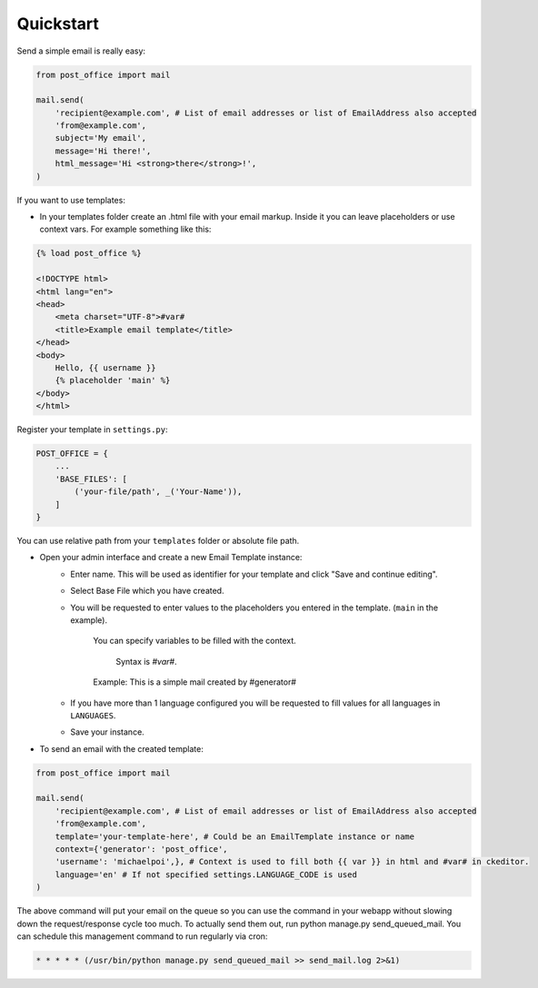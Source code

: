 Quickstart
=========================

Send a simple email is really easy:

.. code-block:: python

    from post_office import mail

    mail.send(
        'recipient@example.com', # List of email addresses or list of EmailAddress also accepted
        'from@example.com',
        subject='My email',
        message='Hi there!',
        html_message='Hi <strong>there</strong>!',
    )

If you want to use templates:

- In your templates folder create an .html file with your email markup. Inside it you can leave placeholders or use context vars. For example something like this:

.. code-block:: django

    {% load post_office %}

    <!DOCTYPE html>
    <html lang="en">
    <head>
        <meta charset="UTF-8">#var#
        <title>Example email template</title>
    </head>
    <body>
        Hello, {{ username }}
        {% placeholder 'main' %}
    </body>
    </html>

Register your template in ``settings.py``:

.. code-block:: python

    POST_OFFICE = {
        ...
        'BASE_FILES': [
            ('your-file/path', _('Your-Name')),
        ]
    }

You can use relative path from your ``templates`` folder or absolute file path.

- Open your admin interface and create a new Email Template instance:
    - Enter name. This will be used as identifier for your template and click "Save and continue editing".
    - Select Base File which you have created.
    - You will be requested to enter values to the placeholders you entered in the template. (``main`` in the example).

        You can specify variables to be filled with the context.

         Syntax is `#var#`.

        Example: This is a simple mail created by #generator#

    - If you have more than 1 language configured you will be requested to fill values for all languages in ``LANGUAGES``.
    - Save your instance.

- To send an email with the created template:

.. code-block:: python

    from post_office import mail

    mail.send(
        'recipient@example.com', # List of email addresses or list of EmailAddress also accepted
        'from@example.com',
        template='your-template-here', # Could be an EmailTemplate instance or name
        context={'generator': 'post_office',
        'username': 'michaelpoi',}, # Context is used to fill both {{ var }} in html and #var# in ckeditor.
        language='en' # If not specified settings.LANGUAGE_CODE is used
    )

The above command will put your email on the queue so you can use the command in
your webapp without slowing down the request/response cycle too much.
To actually send them out, run python manage.py send_queued_mail.
You can schedule this management command to run regularly via cron:

.. code-block::

    * * * * * (/usr/bin/python manage.py send_queued_mail >> send_mail.log 2>&1)
